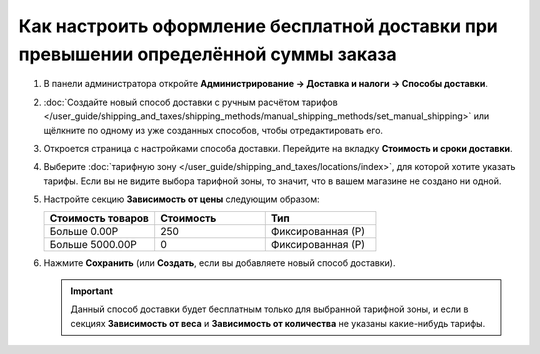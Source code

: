 *************************************************************************************
Как настроить оформление бесплатной доставки при превышении определённой суммы заказа
*************************************************************************************

#. В панели администратора откройте **Администрирование → Доставка и налоги → Способы доставки**.

#. :doc:`Создайте новый способ доставки с ручным расчётом тарифов </user_guide/shipping_and_taxes/shipping_methods/manual_shipping_methods/set_manual_shipping>` или щёлкните по одному из уже созданных способов, чтобы отредактировать его.

#. Откроется страница с настройками способа доставки. Перейдите на вкладку **Стоимость и сроки доставки**.

#. Выберите :doc:`тарифную зону </user_guide/shipping_and_taxes/locations/index>`, для которой хотите указать тарифы. Если вы не видите выбора тарифной зоны, то значит, что в вашем магазине не создано ни одной.

#. Настройте секцию **Зависимость от цены** следующим образом:

   .. list-table::
       :widths: 10 10 10
       :header-rows: 1

       *   -   Стоимость товаров 
           -   Стоимость
           -   Тип
       *   -   Больше 0.00Р
           -   250
           -   Фиксированная (Р)
       *   -   Больше 5000.00Р
           -   0
           -   Фиксированная (Р)

#. Нажмите **Сохранить** (или **Создать**, если вы добавляете новый способ доставки).

   .. important::

       Данный способ доставки будет бесплатным только для выбранной тарифной зоны, и если в секциях **Зависимость от веса** и **Зависимость от количества** не указаны какие-нибудь тарифы.

   .. image:: img/free_shipping.png
       :align: center
       :alt: Бесплатная доставка при определённой сумме заказа в CS-Cart.
